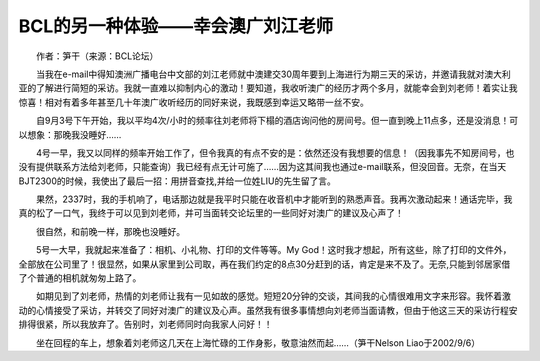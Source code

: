 BCL的另一种体验——幸会澳广刘江老师
---------------------------------------

　　作者：笋干（来源：BCL论坛）

　　当我在e-mail中得知澳洲广播电台中文部的刘江老师就中澳建交30周年要到上海进行为期三天的采访，并邀请我就对澳大利亚的了解进行简短的采访。我就一直难以抑制内心的激动！要知道，我收听澳广的经历才两个多月，就能幸会到刘老师！着实让我惊喜！相对有着多年甚至几十年澳广收听经历的同好来说，我既感到幸运又略带一丝不安。

　　自9月3号下午开始，我以平均4次/小时的频率往刘老师将下榻的酒店询问他的房间号。但一直到晚上11点多，还是没消息！可以想象：那晚我没睡好……

　　4号一早，我又以同样的频率开始工作了，但令我真的有点不安的是：依然还没有我想要的信息！（因我事先不知房间号，也没有提供联系方法给刘老师，只能查询）我已经有点无计可施了……因为这其间我也通过e-mail联系，但没回音。无奈，在当天BJT2300的时候，我使出了最后一招：用拼音查找,并给一位姓LIU的先生留了言。

　　果然，2337时，我的手机响了，电话那边就是我平时只能在收音机中才能听到的熟悉声音。我再次激动起来！通话完毕，我真的松了一口气，我终于可以见到刘老师，并可当面转交论坛里的一些同好对澳广的建议及心声了！

　　很自然，和前晚一样，那晚也没睡好。

　　5号一大早，我就起来准备了：相机、小礼物、打印的文件等等。My God！这时我才想起，所有这些，除了打印的文件外，全部放在公司里了！很显然，如果从家里到公司取，再在我们约定的8点30分赶到的话，肯定是来不及了。无奈,只能到邻居家借了个普通的相机就匆匆上路了。

　　如期见到了刘老师，热情的刘老师让我有一见如故的感觉。短短20分钟的交谈，其间我的心情很难用文字来形容。我怀着激动的心情接受了采访，并转交了同好对澳广的建议及心声。虽然我有很多事情想向刘老师当面请教，但由于他这三天的采访行程安排得很紧，所以我放弃了。告别时，刘老师同时向我家人问好！！

　　坐在回程的车上，想象着刘老师这几天在上海忙碌的工作身影，敬意油然而起……（笋干Nelson Liao于2002/9/6）

